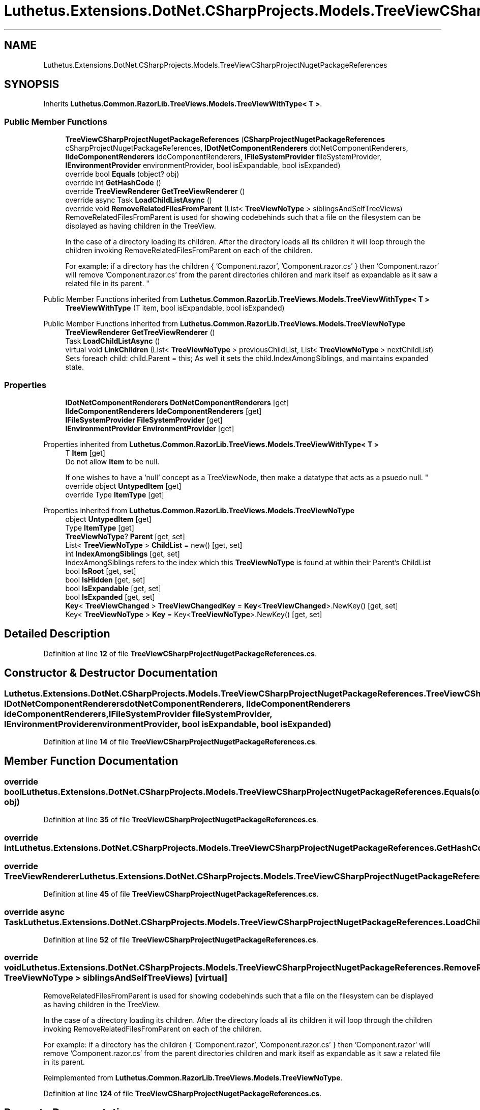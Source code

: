 .TH "Luthetus.Extensions.DotNet.CSharpProjects.Models.TreeViewCSharpProjectNugetPackageReferences" 3 "Version 1.0.0" "Luthetus.Ide" \" -*- nroff -*-
.ad l
.nh
.SH NAME
Luthetus.Extensions.DotNet.CSharpProjects.Models.TreeViewCSharpProjectNugetPackageReferences
.SH SYNOPSIS
.br
.PP
.PP
Inherits \fBLuthetus\&.Common\&.RazorLib\&.TreeViews\&.Models\&.TreeViewWithType< T >\fP\&.
.SS "Public Member Functions"

.in +1c
.ti -1c
.RI "\fBTreeViewCSharpProjectNugetPackageReferences\fP (\fBCSharpProjectNugetPackageReferences\fP cSharpProjectNugetPackageReferences, \fBIDotNetComponentRenderers\fP dotNetComponentRenderers, \fBIIdeComponentRenderers\fP ideComponentRenderers, \fBIFileSystemProvider\fP fileSystemProvider, \fBIEnvironmentProvider\fP environmentProvider, bool isExpandable, bool isExpanded)"
.br
.ti -1c
.RI "override bool \fBEquals\fP (object? obj)"
.br
.ti -1c
.RI "override int \fBGetHashCode\fP ()"
.br
.ti -1c
.RI "override \fBTreeViewRenderer\fP \fBGetTreeViewRenderer\fP ()"
.br
.ti -1c
.RI "override async Task \fBLoadChildListAsync\fP ()"
.br
.ti -1c
.RI "override void \fBRemoveRelatedFilesFromParent\fP (List< \fBTreeViewNoType\fP > siblingsAndSelfTreeViews)"
.br
.RI "RemoveRelatedFilesFromParent is used for showing codebehinds such that a file on the filesystem can be displayed as having children in the TreeView\&.
.br

.br
 In the case of a directory loading its children\&. After the directory loads all its children it will loop through the children invoking RemoveRelatedFilesFromParent on each of the children\&.
.br

.br
 For example: if a directory has the children { 'Component\&.razor', 'Component\&.razor\&.cs' } then 'Component\&.razor' will remove 'Component\&.razor\&.cs' from the parent directories children and mark itself as expandable as it saw a related file in its parent\&. "
.in -1c

Public Member Functions inherited from \fBLuthetus\&.Common\&.RazorLib\&.TreeViews\&.Models\&.TreeViewWithType< T >\fP
.in +1c
.ti -1c
.RI "\fBTreeViewWithType\fP (T item, bool isExpandable, bool isExpanded)"
.br
.in -1c

Public Member Functions inherited from \fBLuthetus\&.Common\&.RazorLib\&.TreeViews\&.Models\&.TreeViewNoType\fP
.in +1c
.ti -1c
.RI "\fBTreeViewRenderer\fP \fBGetTreeViewRenderer\fP ()"
.br
.ti -1c
.RI "Task \fBLoadChildListAsync\fP ()"
.br
.ti -1c
.RI "virtual void \fBLinkChildren\fP (List< \fBTreeViewNoType\fP > previousChildList, List< \fBTreeViewNoType\fP > nextChildList)"
.br
.RI "Sets foreach child: child\&.Parent = this; As well it sets the child\&.IndexAmongSiblings, and maintains expanded state\&. "
.in -1c
.SS "Properties"

.in +1c
.ti -1c
.RI "\fBIDotNetComponentRenderers\fP \fBDotNetComponentRenderers\fP\fR [get]\fP"
.br
.ti -1c
.RI "\fBIIdeComponentRenderers\fP \fBIdeComponentRenderers\fP\fR [get]\fP"
.br
.ti -1c
.RI "\fBIFileSystemProvider\fP \fBFileSystemProvider\fP\fR [get]\fP"
.br
.ti -1c
.RI "\fBIEnvironmentProvider\fP \fBEnvironmentProvider\fP\fR [get]\fP"
.br
.in -1c

Properties inherited from \fBLuthetus\&.Common\&.RazorLib\&.TreeViews\&.Models\&.TreeViewWithType< T >\fP
.in +1c
.ti -1c
.RI "T \fBItem\fP\fR [get]\fP"
.br
.RI "Do not allow \fBItem\fP to be null\&.
.br

.br
 If one wishes to have a 'null' concept as a TreeViewNode, then make a datatype that acts as a psuedo null\&. "
.ti -1c
.RI "override object \fBUntypedItem\fP\fR [get]\fP"
.br
.ti -1c
.RI "override Type \fBItemType\fP\fR [get]\fP"
.br
.in -1c

Properties inherited from \fBLuthetus\&.Common\&.RazorLib\&.TreeViews\&.Models\&.TreeViewNoType\fP
.in +1c
.ti -1c
.RI "object \fBUntypedItem\fP\fR [get]\fP"
.br
.ti -1c
.RI "Type \fBItemType\fP\fR [get]\fP"
.br
.ti -1c
.RI "\fBTreeViewNoType\fP? \fBParent\fP\fR [get, set]\fP"
.br
.ti -1c
.RI "List< \fBTreeViewNoType\fP > \fBChildList\fP = new()\fR [get, set]\fP"
.br
.ti -1c
.RI "int \fBIndexAmongSiblings\fP\fR [get, set]\fP"
.br
.RI "IndexAmongSiblings refers to the index which this \fBTreeViewNoType\fP is found at within their Parent's ChildList "
.ti -1c
.RI "bool \fBIsRoot\fP\fR [get, set]\fP"
.br
.ti -1c
.RI "bool \fBIsHidden\fP\fR [get, set]\fP"
.br
.ti -1c
.RI "bool \fBIsExpandable\fP\fR [get, set]\fP"
.br
.ti -1c
.RI "bool \fBIsExpanded\fP\fR [get, set]\fP"
.br
.ti -1c
.RI "\fBKey\fP< \fBTreeViewChanged\fP > \fBTreeViewChangedKey\fP = \fBKey\fP<\fBTreeViewChanged\fP>\&.NewKey()\fR [get, set]\fP"
.br
.ti -1c
.RI "Key< \fBTreeViewNoType\fP > \fBKey\fP = Key<\fBTreeViewNoType\fP>\&.NewKey()\fR [get, set]\fP"
.br
.in -1c
.SH "Detailed Description"
.PP 
Definition at line \fB12\fP of file \fBTreeViewCSharpProjectNugetPackageReferences\&.cs\fP\&.
.SH "Constructor & Destructor Documentation"
.PP 
.SS "Luthetus\&.Extensions\&.DotNet\&.CSharpProjects\&.Models\&.TreeViewCSharpProjectNugetPackageReferences\&.TreeViewCSharpProjectNugetPackageReferences (\fBCSharpProjectNugetPackageReferences\fP cSharpProjectNugetPackageReferences, \fBIDotNetComponentRenderers\fP dotNetComponentRenderers, \fBIIdeComponentRenderers\fP ideComponentRenderers, \fBIFileSystemProvider\fP fileSystemProvider, \fBIEnvironmentProvider\fP environmentProvider, bool isExpandable, bool isExpanded)"

.PP
Definition at line \fB14\fP of file \fBTreeViewCSharpProjectNugetPackageReferences\&.cs\fP\&.
.SH "Member Function Documentation"
.PP 
.SS "override bool Luthetus\&.Extensions\&.DotNet\&.CSharpProjects\&.Models\&.TreeViewCSharpProjectNugetPackageReferences\&.Equals (object? obj)"

.PP
Definition at line \fB35\fP of file \fBTreeViewCSharpProjectNugetPackageReferences\&.cs\fP\&.
.SS "override int Luthetus\&.Extensions\&.DotNet\&.CSharpProjects\&.Models\&.TreeViewCSharpProjectNugetPackageReferences\&.GetHashCode ()"

.SS "override \fBTreeViewRenderer\fP Luthetus\&.Extensions\&.DotNet\&.CSharpProjects\&.Models\&.TreeViewCSharpProjectNugetPackageReferences\&.GetTreeViewRenderer ()"

.PP
Definition at line \fB45\fP of file \fBTreeViewCSharpProjectNugetPackageReferences\&.cs\fP\&.
.SS "override async Task Luthetus\&.Extensions\&.DotNet\&.CSharpProjects\&.Models\&.TreeViewCSharpProjectNugetPackageReferences\&.LoadChildListAsync ()"

.PP
Definition at line \fB52\fP of file \fBTreeViewCSharpProjectNugetPackageReferences\&.cs\fP\&.
.SS "override void Luthetus\&.Extensions\&.DotNet\&.CSharpProjects\&.Models\&.TreeViewCSharpProjectNugetPackageReferences\&.RemoveRelatedFilesFromParent (List< \fBTreeViewNoType\fP > siblingsAndSelfTreeViews)\fR [virtual]\fP"

.PP
RemoveRelatedFilesFromParent is used for showing codebehinds such that a file on the filesystem can be displayed as having children in the TreeView\&.
.br

.br
 In the case of a directory loading its children\&. After the directory loads all its children it will loop through the children invoking RemoveRelatedFilesFromParent on each of the children\&.
.br

.br
 For example: if a directory has the children { 'Component\&.razor', 'Component\&.razor\&.cs' } then 'Component\&.razor' will remove 'Component\&.razor\&.cs' from the parent directories children and mark itself as expandable as it saw a related file in its parent\&. 
.PP
Reimplemented from \fBLuthetus\&.Common\&.RazorLib\&.TreeViews\&.Models\&.TreeViewNoType\fP\&.
.PP
Definition at line \fB124\fP of file \fBTreeViewCSharpProjectNugetPackageReferences\&.cs\fP\&.
.SH "Property Documentation"
.PP 
.SS "\fBIDotNetComponentRenderers\fP Luthetus\&.Extensions\&.DotNet\&.CSharpProjects\&.Models\&.TreeViewCSharpProjectNugetPackageReferences\&.DotNetComponentRenderers\fR [get]\fP"

.PP
Definition at line \fB30\fP of file \fBTreeViewCSharpProjectNugetPackageReferences\&.cs\fP\&.
.SS "\fBIEnvironmentProvider\fP Luthetus\&.Extensions\&.DotNet\&.CSharpProjects\&.Models\&.TreeViewCSharpProjectNugetPackageReferences\&.EnvironmentProvider\fR [get]\fP"

.PP
Definition at line \fB33\fP of file \fBTreeViewCSharpProjectNugetPackageReferences\&.cs\fP\&.
.SS "\fBIFileSystemProvider\fP Luthetus\&.Extensions\&.DotNet\&.CSharpProjects\&.Models\&.TreeViewCSharpProjectNugetPackageReferences\&.FileSystemProvider\fR [get]\fP"

.PP
Definition at line \fB32\fP of file \fBTreeViewCSharpProjectNugetPackageReferences\&.cs\fP\&.
.SS "\fBIIdeComponentRenderers\fP Luthetus\&.Extensions\&.DotNet\&.CSharpProjects\&.Models\&.TreeViewCSharpProjectNugetPackageReferences\&.IdeComponentRenderers\fR [get]\fP"

.PP
Definition at line \fB31\fP of file \fBTreeViewCSharpProjectNugetPackageReferences\&.cs\fP\&.

.SH "Author"
.PP 
Generated automatically by Doxygen for Luthetus\&.Ide from the source code\&.
